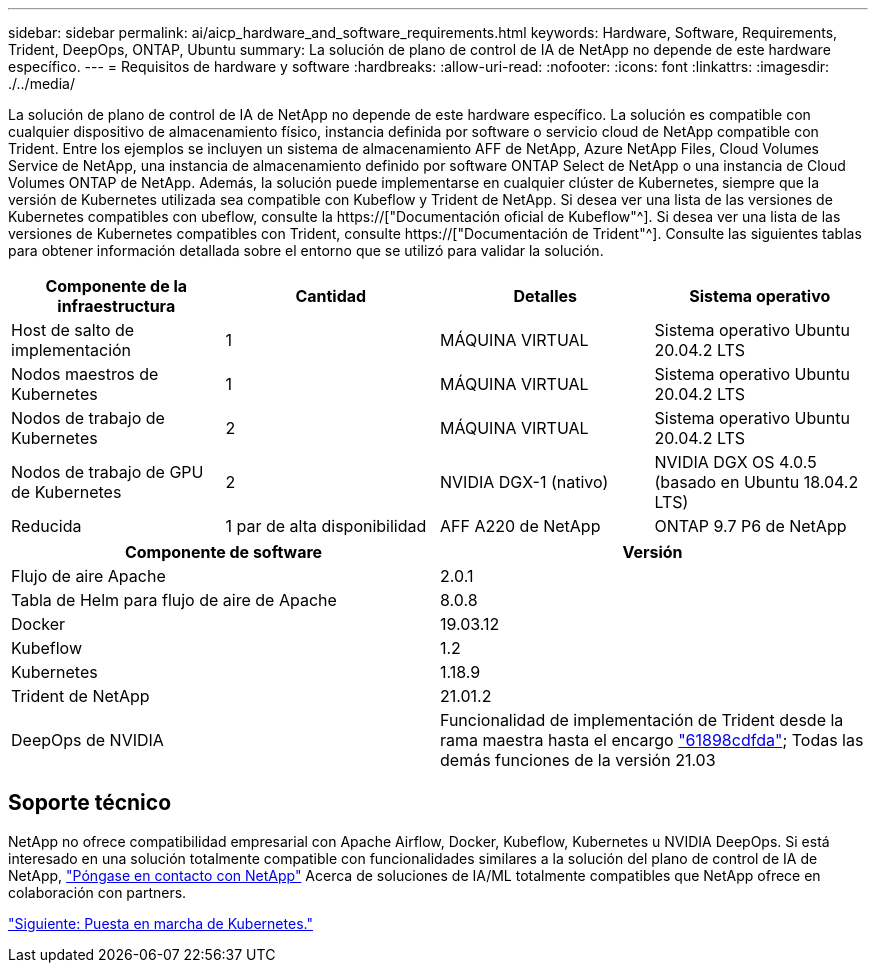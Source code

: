 ---
sidebar: sidebar 
permalink: ai/aicp_hardware_and_software_requirements.html 
keywords: Hardware, Software, Requirements, Trident, DeepOps, ONTAP, Ubuntu 
summary: La solución de plano de control de IA de NetApp no depende de este hardware específico. 
---
= Requisitos de hardware y software
:hardbreaks:
:allow-uri-read: 
:nofooter: 
:icons: font
:linkattrs: 
:imagesdir: ./../media/


[role="lead"]
La solución de plano de control de IA de NetApp no depende de este hardware específico. La solución es compatible con cualquier dispositivo de almacenamiento físico, instancia definida por software o servicio cloud de NetApp compatible con Trident. Entre los ejemplos se incluyen un sistema de almacenamiento AFF de NetApp, Azure NetApp Files, Cloud Volumes Service de NetApp, una instancia de almacenamiento definido por software ONTAP Select de NetApp o una instancia de Cloud Volumes ONTAP de NetApp. Además, la solución puede implementarse en cualquier clúster de Kubernetes, siempre que la versión de Kubernetes utilizada sea compatible con Kubeflow y Trident de NetApp. Si desea ver una lista de las versiones de Kubernetes compatibles con ubeflow, consulte la https://["Documentación oficial de Kubeflow"^]. Si desea ver una lista de las versiones de Kubernetes compatibles con Trident, consulte https://["Documentación de Trident"^]. Consulte las siguientes tablas para obtener información detallada sobre el entorno que se utilizó para validar la solución.

|===
| Componente de la infraestructura | Cantidad | Detalles | Sistema operativo 


| Host de salto de implementación | 1 | MÁQUINA VIRTUAL | Sistema operativo Ubuntu 20.04.2 LTS 


| Nodos maestros de Kubernetes | 1 | MÁQUINA VIRTUAL | Sistema operativo Ubuntu 20.04.2 LTS 


| Nodos de trabajo de Kubernetes | 2 | MÁQUINA VIRTUAL | Sistema operativo Ubuntu 20.04.2 LTS 


| Nodos de trabajo de GPU de Kubernetes | 2 | NVIDIA DGX-1 (nativo) | NVIDIA DGX OS 4.0.5 (basado en Ubuntu 18.04.2 LTS) 


| Reducida | 1 par de alta disponibilidad | AFF A220 de NetApp | ONTAP 9.7 P6 de NetApp 
|===
|===
| Componente de software | Versión 


| Flujo de aire Apache | 2.0.1 


| Tabla de Helm para flujo de aire de Apache | 8.0.8 


| Docker | 19.03.12 


| Kubeflow | 1.2 


| Kubernetes | 1.18.9 


| Trident de NetApp | 21.01.2 


| DeepOps de NVIDIA | Funcionalidad de implementación de Trident desde la rama maestra hasta el encargo link:https://github.com/NVIDIA/deepops/tree/61898cdfdaa0c59c07e9fabf3022945a905b148e/docs/k8s-cluster["61898cdfda"]; Todas las demás funciones de la versión 21.03 
|===


== Soporte técnico

NetApp no ofrece compatibilidad empresarial con Apache Airflow, Docker, Kubeflow, Kubernetes u NVIDIA DeepOps. Si está interesado en una solución totalmente compatible con funcionalidades similares a la solución del plano de control de IA de NetApp, link:https://www.netapp.com/us/contact-us/index.aspx?for_cr=us["Póngase en contacto con NetApp"] Acerca de soluciones de IA/ML totalmente compatibles que NetApp ofrece en colaboración con partners.

link:aicp_kubernetes_deployment.html["Siguiente: Puesta en marcha de Kubernetes."]
